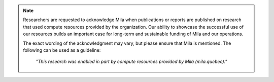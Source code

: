 .. note::

   Researchers are requested to acknowledge Mila when publications or reports
   are published on research that used compute resources provided by the
   organization. Our ability to showcase the successful use of our resources
   builds an important case for long-term and sustainable funding of Mila and
   our operations.

   The exact wording of the acknowledgment may vary, but please ensure that
   Mila is mentioned. The following can be used as a guideline:

      *"This research was enabled in part by compute resources provided by Mila
      (mila.quebec)."*
